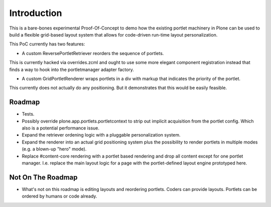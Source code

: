 Introduction
============

This is a bare-bones experimental Proof-Of-Concept to demo how the existing
portlet machinery in Plone can be used to build a flexible grid-based layout
system that allows for code-driven run-time layout personalization.

This PoC currently has two features:

- A custom ReversePortletRetriever reorders the sequence of portlets.

This is currently hacked via overrides.zcml and ought to use some
more elegant component registration instead that finds a way to hook
into the portletmanager adapter factory.

- A custom GridPortletRenderer wraps portlets in a div with markup
  that indicates the priority of the portlet.

This currently does not actually do any positioning. But it demonstrates
that this would be easily feasible.

Roadmap
-------

* Tests.

* Possibly override plone.app.portlets.portletcontext to strip out implicit
  acquisition from the portlet config. Which also is a potential performance
  issue.

* Expand the retriever ordening logic with a pluggable personalization system.

* Expand the renderer into an actual grid positioning system plus the possibility
  to render portlets in multiple modes (e.g. a blown-up "hero" mode).

* Replace #content-core rendering with a portlet based rendering and drop all
  content except for one portlet manager. I.e. replace the main layout logic
  for a page with the portlet-defined layout engine prototyped here.

Not On The Roadmap
------------------

* What's not on this roadmap is editing layouts and reordering portlets.
  Coders can provide layouts. Portlets can be ordered by humans or code already.

